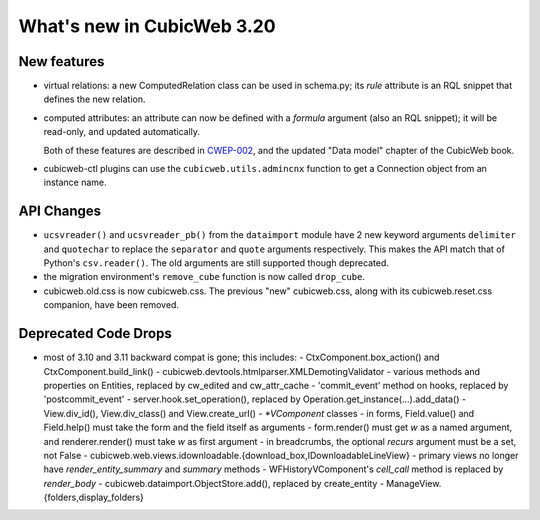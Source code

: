 What's new in CubicWeb 3.20
===========================

New features
------------

* virtual relations: a new ComputedRelation class can be used in
  schema.py; its `rule` attribute is an RQL snippet that defines the new
  relation.

* computed attributes: an attribute can now be defined with a `formula`
  argument (also an RQL snippet); it will be read-only, and updated
  automatically.

  Both of these features are described in `CWEP-002`_, and the updated
  "Data model" chapter of the CubicWeb book.

* cubicweb-ctl plugins can use the ``cubicweb.utils.admincnx`` function
  to get a Connection object from an instance name.

.. _CWEP-002: http://hg.logilab.org/review/cwep/file/tip/CWEP-002.rst


API Changes
-----------

* ``ucsvreader()`` and ``ucsvreader_pb()`` from the ``dataimport`` module have
  2 new keyword arguments ``delimiter`` and ``quotechar`` to replace the
  ``separator`` and ``quote`` arguments respectively. This makes the API match
  that of Python's ``csv.reader()``.  The old arguments are still supported
  though deprecated.

* the migration environment's ``remove_cube`` function is now called ``drop_cube``.

* cubicweb.old.css is now cubicweb.css.  The previous "new"
  cubicweb.css, along with its cubicweb.reset.css companion, have been
  removed.

Deprecated Code Drops
----------------------

* most of 3.10 and 3.11 backward compat is gone; this includes:
  - CtxComponent.box_action() and CtxComponent.build_link()
  - cubicweb.devtools.htmlparser.XMLDemotingValidator
  - various methods and properties on Entities, replaced by cw_edited and cw_attr_cache
  - 'commit_event' method on hooks, replaced by 'postcommit_event'
  - server.hook.set_operation(), replaced by Operation.get_instance(...).add_data()
  - View.div_id(), View.div_class() and View.create_url()
  - `*VComponent` classes
  - in forms, Field.value() and Field.help() must take the form and the field itself as arguments
  - form.render() must get `w` as a named argument, and renderer.render() must take `w` as first argument
  - in breadcrumbs, the optional `recurs` argument must be a set, not False
  - cubicweb.web.views.idownloadable.{download_box,IDownloadableLineView}
  - primary views no longer have `render_entity_summary` and `summary` methods
  - WFHistoryVComponent's `cell_call` method is replaced by `render_body`
  - cubicweb.dataimport.ObjectStore.add(), replaced by create_entity
  - ManageView.{folders,display_folders}
